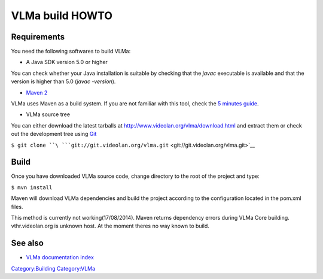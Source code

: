VLMa build HOWTO
================

Requirements
------------

You need the following softwares to build VLMa:

-  A Java SDK version 5.0 or higher

You can check whether your Java installation is suitable by checking that the *javac* executable is available and that the version is higher than 5.0 (*javac -version*).

-  `Maven 2 <http://maven.apache.org>`__

VLMa uses Maven as a build system. If you are not familiar with this tool, check the `5 minutes guide <http://maven.apache.org/guides/getting-started/maven-in-five-minutes.html>`__.

-  VLMa source tree

You can either download the latest tarballs at http://www.videolan.org/vlma/download.html and extract them or check out the development tree using `Git <Git>`__

``$ git clone ``\ ```git://git.videolan.org/vlma.git`` <git://git.videolan.org/vlma.git>`__

Build
-----

Once you have downloaded VLMa source code, change directory to the root of the project and type:

``$ mvn install``

Maven will download VLMa dependencies and build the project according to the configuration located in the pom.xml files.

This method is currently not working(17/08/2014). Maven returns dependency errors during VLMa Core building. vthr.videolan.org is unknown host. At the moment theres no way known to build.

See also
--------

-  `VLMa documentation index <VLMa/Documentation>`__

`Category:Building <Category:Building>`__ `Category:VLMa <Category:VLMa>`__
